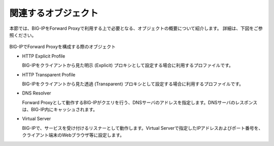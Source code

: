 関連するオブジェクト
===========================

本節では、BIG-IPをForward Proxyで利用する上で必要となる、オブジェクトの概要について紹介します。
詳細は、下図をご参照ください。

.. figure:: images/mod1-1.png
   :scale: 40%
   :align: center

BIG-IPでForward Proxyを構成する際のオブジェクト

- HTTP Explicit Profile
  

  BIG-IPをクライアントから見た明示 (Explicit) プロキシとして設定する場合に利用するプロファイルです。


- HTTP Transparent Profile


  BIG-IPをクライアントから見た透過 (Transparent) プロキシとして設定する場合に利用するプロファイルです。


- DNS Resolver


  Forward Proxyとして動作するBIG-IPがクエリを行う、DNSサーバのアドレスを指定します。DNSサーバのレスポンスは、BIG-IP内にキャッシュされます。


- Virtual Server  
  
   
  BIG-IPで、サービスを受け付けるリスナーとして動作します。Virtual Serverで指定したIPアドレスおよびポート番号を、クライアント端末のWebブラウザ等に設定します。
